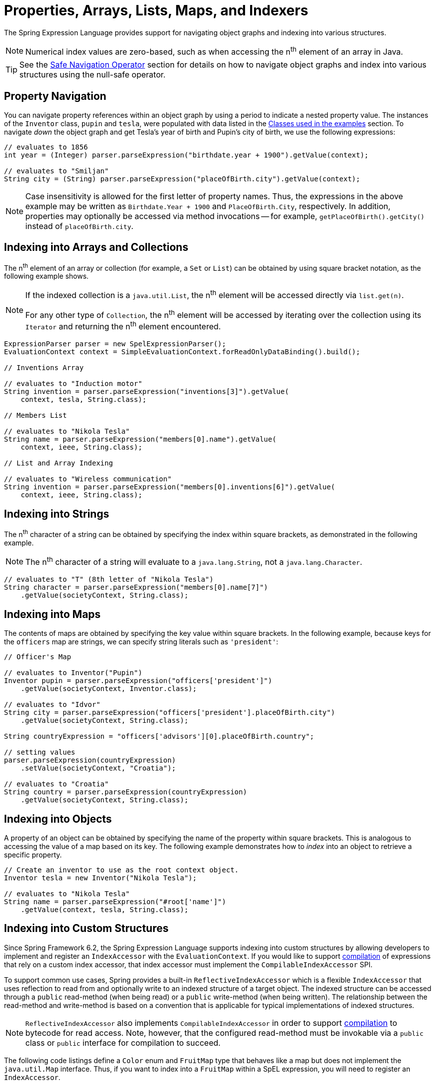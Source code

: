[[expressions-properties-arrays]]
= Properties, Arrays, Lists, Maps, and Indexers

The Spring Expression Language provides support for navigating object graphs and indexing
into various structures.

NOTE: Numerical index values are zero-based, such as when accessing the n^th^ element of
an array in Java.

TIP: See the xref:core/expressions/language-ref/operator-safe-navigation.adoc[Safe Navigation Operator]
section for details on how to navigate object graphs and index into various structures
using the null-safe operator.

[[expressions-property-navigation]]
== Property Navigation

You can navigate property references within an object graph by using a period to indicate
a nested property value. The instances of the `Inventor` class, `pupin` and `tesla`, were
populated with data listed in the
xref:core/expressions/example-classes.adoc[Classes used in the examples] section. To
navigate _down_ the object graph and get Tesla's year of birth and Pupin's city of birth,
we use the following expressions:

[source,java,indent=0,subs="verbatim,quotes",role="primary"]
----
// evaluates to 1856
int year = (Integer) parser.parseExpression("birthdate.year + 1900").getValue(context);

// evaluates to "Smiljan"
String city = (String) parser.parseExpression("placeOfBirth.city").getValue(context);
----

[NOTE]
====
Case insensitivity is allowed for the first letter of property names. Thus, the
expressions in the above example may be written as `Birthdate.Year + 1900` and
`PlaceOfBirth.City`, respectively. In addition, properties may optionally be accessed via
method invocations -- for example, `getPlaceOfBirth().getCity()` instead of
`placeOfBirth.city`.
====

[[expressions-indexing-arrays-and-collections]]
== Indexing into Arrays and Collections

The n^th^ element of an array or collection (for example, a `Set` or `List`) can be
obtained by using square bracket notation, as the following example shows.

[NOTE]
====
If the indexed collection is a `java.util.List`, the n^th^ element will be accessed
directly via `list.get(n)`.

For any other type of `Collection`, the n^th^ element will be accessed by iterating over
the collection using its `Iterator` and returning the n^th^ element encountered.
====

[source,java,indent=0,subs="verbatim,quotes",role="primary"]
----
ExpressionParser parser = new SpelExpressionParser();
EvaluationContext context = SimpleEvaluationContext.forReadOnlyDataBinding().build();

// Inventions Array

// evaluates to "Induction motor"
String invention = parser.parseExpression("inventions[3]").getValue(
    context, tesla, String.class);

// Members List

// evaluates to "Nikola Tesla"
String name = parser.parseExpression("members[0].name").getValue(
    context, ieee, String.class);

// List and Array Indexing

// evaluates to "Wireless communication"
String invention = parser.parseExpression("members[0].inventions[6]").getValue(
    context, ieee, String.class);
----

[[expressions-indexing-strings]]
== Indexing into Strings

The n^th^ character of a string can be obtained by specifying the index within square
brackets, as demonstrated in the following example.

NOTE: The n^th^ character of a string will evaluate to a `java.lang.String`, not a
`java.lang.Character`.

[source,java,indent=0,subs="verbatim,quotes",role="primary"]
----
// evaluates to "T" (8th letter of "Nikola Tesla")
String character = parser.parseExpression("members[0].name[7]")
    .getValue(societyContext, String.class);
----

[[expressions-indexing-maps]]
== Indexing into Maps

The contents of maps are obtained by specifying the key value within square brackets. In
the following example, because keys for the `officers` map are strings, we can specify
string literals such as `'president'`:

[source,java,indent=0,subs="verbatim,quotes",role="primary"]
----
// Officer's Map

// evaluates to Inventor("Pupin")
Inventor pupin = parser.parseExpression("officers['president']")
    .getValue(societyContext, Inventor.class);

// evaluates to "Idvor"
String city = parser.parseExpression("officers['president'].placeOfBirth.city")
    .getValue(societyContext, String.class);

String countryExpression = "officers['advisors'][0].placeOfBirth.country";

// setting values
parser.parseExpression(countryExpression)
    .setValue(societyContext, "Croatia");

// evaluates to "Croatia"
String country = parser.parseExpression(countryExpression)
    .getValue(societyContext, String.class);
----

[[expressions-indexing-objects]]
== Indexing into Objects

A property of an object can be obtained by specifying the name of the property within
square brackets. This is analogous to accessing the value of a map based on its key. The
following example demonstrates how to _index_ into an object to retrieve a specific
property.

[source,java,indent=0,subs="verbatim,quotes",role="primary"]
----
// Create an inventor to use as the root context object.
Inventor tesla = new Inventor("Nikola Tesla");

// evaluates to "Nikola Tesla"
String name = parser.parseExpression("#root['name']")
    .getValue(context, tesla, String.class);
----

[[expressions-indexing-custom]]
== Indexing into Custom Structures

Since Spring Framework 6.2, the Spring Expression Language supports indexing into custom
structures by allowing developers to implement and register an `IndexAccessor` with the
`EvaluationContext`. If you would like to support
xref:core/expressions/evaluation.adoc#expressions-spel-compilation[compilation] of
expressions that rely on a custom index accessor, that index accessor must implement the
`CompilableIndexAccessor` SPI.

To support common use cases, Spring provides a built-in `ReflectiveIndexAccessor` which
is a flexible `IndexAccessor` that uses reflection to read from and optionally write to
an indexed structure of a target object. The indexed structure can be accessed through a
`public` read-method (when being read) or a `public` write-method (when being written).
The relationship between the read-method and write-method is based on a convention that
is applicable for typical implementations of indexed structures.

NOTE: `ReflectiveIndexAccessor` also implements `CompilableIndexAccessor` in order to
support xref:core/expressions/evaluation.adoc#expressions-spel-compilation[compilation]
to bytecode for read access. Note, however, that the configured read-method must be
invokable via a `public` class or `public` interface for compilation to succeed.

The following code listings define a `Color` enum and `FruitMap` type that behaves like a
map but does not implement the `java.util.Map` interface. Thus, if you want to index into
a `FruitMap` within a SpEL expression, you will need to register an `IndexAccessor`.

[source,java,indent=0,subs="verbatim,quotes"]
----
package example;

public enum Color {
  RED, ORANGE, YELLOW
}
----

[source,java,indent=0,subs="verbatim,quotes"]
----
public class FruitMap {

  private final Map<Color, String> map = new HashMap<>();

  public FruitMap() {
    this.map.put(Color.RED, "cherry");
    this.map.put(Color.ORANGE, "orange");
    this.map.put(Color.YELLOW, "banana");
  }

  public String getFruit(Color color) {
    return this.map.get(color);
  }

  public void setFruit(Color color, String fruit) {
    this.map.put(color, fruit);
  }
}
----

A read-only `IndexAccessor` for `FruitMap` can be created via `new
ReflectiveIndexAccessor(FruitMap.class, Color.class, "getFruit")`. With that accessor
registered and a `FruitMap` registered as a variable named `#fruitMap`, the SpEL
expression `#fruitMap[T(example.Color).RED]` will evaluate to `"cherry"`.

A read-write `IndexAccessor` for `FruitMap` can be created via `new
ReflectiveIndexAccessor(FruitMap.class, Color.class, "getFruit", "setFruit")`. With that
accessor registered and a `FruitMap` registered as a variable named `#fruitMap`, the SpEL
expression `#fruitMap[T(example.Color).RED] = 'strawberry'` can be used to change the
fruit mapping for the color red from `"cherry"` to `"strawberry"`.

The following example demonstrates how to register a `ReflectiveIndexAccessor` to index
into a `FruitMap` and then index into the `FruitMap` within a SpEL expression.

[source,java,indent=0,subs="verbatim,quotes",role="primary"]
----
// Create a ReflectiveIndexAccessor for FruitMap
IndexAccessor fruitMapAccessor = new ReflectiveIndexAccessor(
    FruitMap.class, Color.class, "getFruit", "setFruit");

// Register the IndexAccessor for FruitMap
context.addIndexAccessor(fruitMapAccessor);

// Register the fruitMap variable
context.setVariable("fruitMap", new FruitMap());

// evaluates to "cherry"
String fruit = parser.parseExpression("#fruitMap[T(example.Color).RED]")
    .getValue(context, String.class);
----

